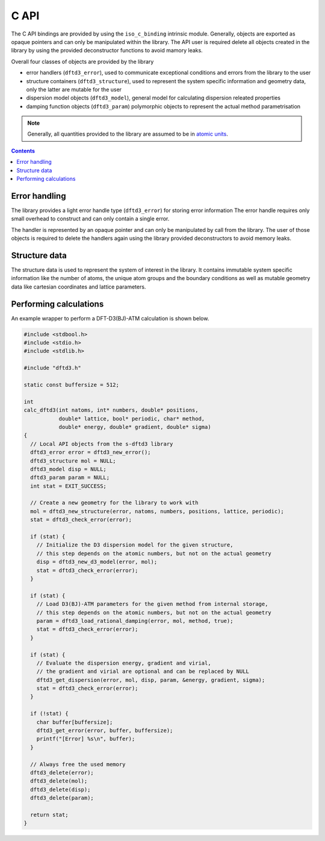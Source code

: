 C API
=====

The C API bindings are provided by using the ``iso_c_binding`` intrinsic module.
Generally, objects are exported as opaque pointers and can only be manipulated within the library.
The API user is required delete all objects created in the library by using the provided deconstructor functions to avoid mamory leaks.

Overall four classes of objects are provided by the library

- error handlers (``dftd3_error``),
  used to communicate exceptional conditions and errors from the library to the user
- structure containers (``dftd3_structure``),
  used to represent the system specific information and geometry data,
  only the latter are mutable for the user
- dispersion model objects (``dftd3_model``),
  general model for calculating dispersion releated properties
- damping function objects (``dftd3_param``)
  polymorphic objects to represent the actual method parametrisation

.. note::

   Generally, all quantities provided to the library are assumed to be in `atomic units <https://en.wikipedia.org/wiki/Hartree_atomic_units>`_.

.. contents::


Error handling
--------------

The library provides a light error handle type (``dftd3_error``) for storing error information
The error handle requires only small overhead to construct and can only contain a single error.

The handler is represented by an opaque pointer and can only be manipulated by call from the library.
The user of those objects is required to delete the handlers again using the library provided deconstructors to avoid memory leaks.


Structure data
--------------

The structure data is used to represent the system of interest in the library.
It contains immutable system specific information like the number of atoms, the unique atom groups and the boundary conditions as well as mutable geometry data like cartesian coordinates and lattice parameters.


Performing calculations
-----------------------

An example wrapper to perform a DFT-D3(BJ)-ATM calculation is shown below.


.. code-block:: c

   #include <stdbool.h>
   #include <stdio.h>
   #include <stdlib.h>

   #include "dftd3.h"

   static const buffersize = 512;

   int
   calc_dftd3(int natoms, int* numbers, double* positions,
              double* lattice, bool* periodic, char* method,
              double* energy, double* gradient, double* sigma)
   {
     // Local API objects from the s-dftd3 library
     dftd3_error error = dftd3_new_error();
     dftd3_structure mol = NULL;
     dftd3_model disp = NULL;
     dftd3_param param = NULL;
     int stat = EXIT_SUCCESS;

     // Create a new geometry for the library to work with
     mol = dftd3_new_structure(error, natoms, numbers, positions, lattice, periodic);
     stat = dftd3_check_error(error);

     if (stat) {
       // Initialize the D3 dispersion model for the given structure,
       // this step depends on the atomic numbers, but not on the actual geometry
       disp = dftd3_new_d3_model(error, mol);
       stat = dftd3_check_error(error);
     }

     if (stat) {
       // Load D3(BJ)-ATM parameters for the given method from internal storage,
       // this step depends on the atomic numbers, but not on the actual geometry
       param = dftd3_load_rational_damping(error, mol, method, true);
       stat = dftd3_check_error(error);
     }

     if (stat) {
       // Evaluate the dispersion energy, gradient and virial,
       // the gradient and virial are optional and can be replaced by NULL
       dftd3_get_dispersion(error, mol, disp, param, &energy, gradient, sigma);
       stat = dftd3_check_error(error);
     }

     if (!stat) {
       char buffer[buffersize];
       dftd3_get_error(error, buffer, buffersize);
       printf("[Error] %s\n", buffer);
     }

     // Always free the used memory
     dftd3_delete(error);
     dftd3_delete(mol);
     dftd3_delete(disp);
     dftd3_delete(param);

     return stat;
   }
